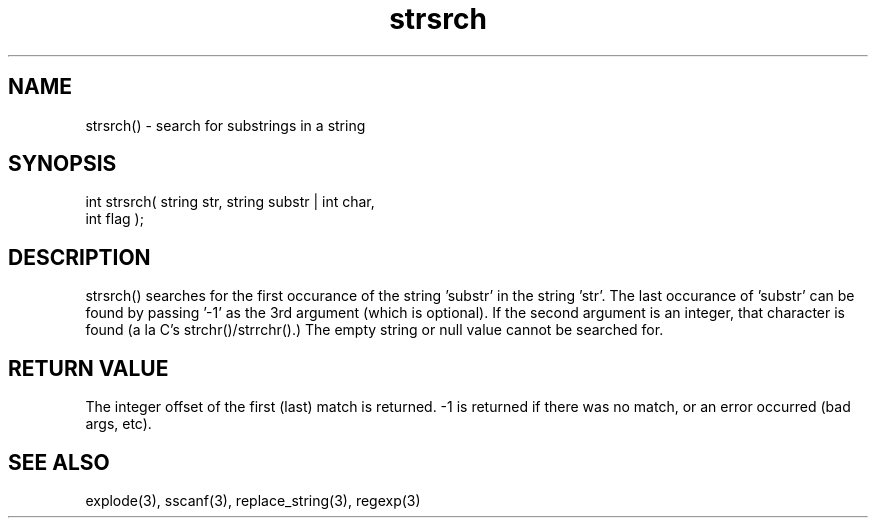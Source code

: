 .\"search for substrings in a string
.TH strsrch 3 "5 Sep 1994" MudOS "LPC Library Functions"
 
.SH NAME
strsrch() - search for substrings in a string
 
.SH SYNOPSIS
.nf
int strsrch( string str, string substr | int char,
             int flag );
 
.SH DESCRIPTION
strsrch() searches for the first occurance of the string 'substr' in the 
string 'str'.  The last occurance of 'substr' can be found by passing '-1' 
as the 3rd argument (which is optional).  If the second argument is an 
integer, that character is found (a la C's strchr()/strrchr().)  The empty 
string or null value cannot be searched for.
 
.SH RETURN VALUE
The integer offset of the first (last) match is returned.  -1 is returned
if there was no match, or an error occurred (bad args, etc).
 
.SH SEE ALSO
explode(3), sscanf(3), replace_string(3), regexp(3)
